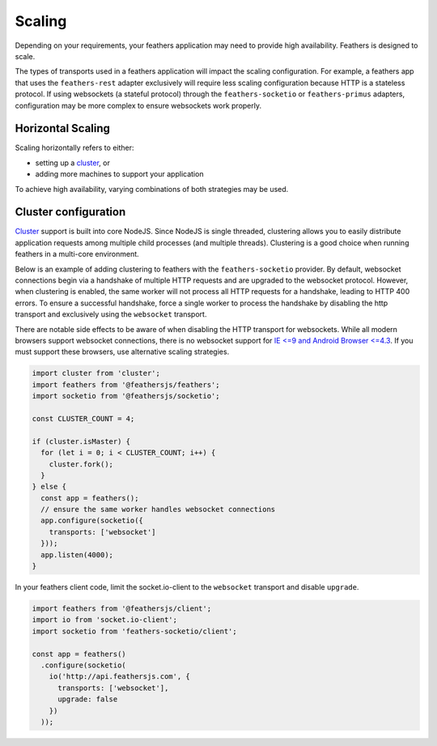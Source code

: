 Scaling
=======

Depending on your requirements, your feathers application may need to
provide high availability. Feathers is designed to scale.

The types of transports used in a feathers application will impact the
scaling configuration. For example, a feathers app that uses the
``feathers-rest`` adapter exclusively will require less scaling
configuration because HTTP is a stateless protocol. If using websockets
(a stateful protocol) through the ``feathers-socketio`` or
``feathers-primus`` adapters, configuration may be more complex to
ensure websockets work properly.

Horizontal Scaling
------------------

Scaling horizontally refers to either:

-  setting up a `cluster <https://nodejs.org/api/cluster.html>`_, or
-  adding more machines to support your application

To achieve high availability, varying combinations of both strategies
may be used.

Cluster configuration
---------------------

`Cluster <https://nodejs.org/api/cluster.html>`_ support is built into
core NodeJS. Since NodeJS is single threaded, clustering allows you to
easily distribute application requests among multiple child processes
(and multiple threads). Clustering is a good choice when running
feathers in a multi-core environment.

Below is an example of adding clustering to feathers with the
``feathers-socketio`` provider. By default, websocket connections begin
via a handshake of multiple HTTP requests and are upgraded to the
websocket protocol. However, when clustering is enabled, the same worker
will not process all HTTP requests for a handshake, leading to HTTP 400
errors. To ensure a successful handshake, force a single worker to
process the handshake by disabling the http transport and exclusively
using the ``websocket`` transport.

There are notable side effects to be aware of when disabling the HTTP
transport for websockets. While all modern browsers support websocket
connections, there is no websocket support for `IE <=9 and Android
Browser <=4.3 <http://caniuse.com/#feat=websockets>`_. If you must
support these browsers, use alternative scaling strategies.

.. code:: js

   import cluster from 'cluster';
   import feathers from '@feathersjs/feathers';
   import socketio from '@feathersjs/socketio';

   const CLUSTER_COUNT = 4;

   if (cluster.isMaster) {
     for (let i = 0; i < CLUSTER_COUNT; i++) {
       cluster.fork();
     }
   } else {
     const app = feathers();
     // ensure the same worker handles websocket connections
     app.configure(socketio({
       transports: ['websocket']
     }));
     app.listen(4000);
   }

In your feathers client code, limit the socket.io-client to the
``websocket`` transport and disable ``upgrade``.

.. code:: js

   import feathers from '@feathersjs/client';
   import io from 'socket.io-client';
   import socketio from 'feathers-socketio/client';

   const app = feathers()
     .configure(socketio(
       io('http://api.feathersjs.com', {
         transports: ['websocket'],
         upgrade: false
       })
     ));
